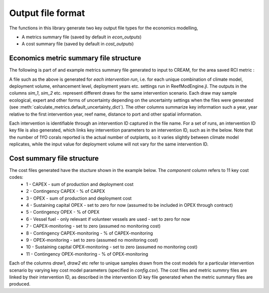 Output file format
==================

The functions in this library generate two key output file types for the economics modelling,

* A metrics summary file (saved by default in `econ_outputs`)
* A cost summary file (saved by default in `cost_outputs`)

Economics metric summary file structure
---------------------------------------

The following is part of and example metrics summary file generated to input to CREAM, for the area saved RCI metric :

.. csv-table:: Example economics metrics input file
   :header-rows: 1
   :file: interventionID_ecol0_intervention_var_rci.csv

A file such as the above is generated for `each intervention run`, i.e. for each unique combination of climate model, deployment
volume, enhancement level, deployment years etc. settings run in ReefModEngine.jl. The outputs in the columns `sim_1`, `sim_2` etc.
represent different draws for the same intervention scenario. Each draw may sample ecological, expert and other forms of
uncertainty depending on the uncertainty settings when the files were generated (see :meth:`calculate_metrics.default_uncertainty_dict`).
The other columns summarize key information such a year, year relative to the first intervention year, reef name,
distance to port and other spatial information.

Each intervention is identifiable through an intervention ID captured in the file name. For a set of runs, an intervention
ID key file is also generated, which links key intervention parameters to an intervention ID, such as in the below. Note that the
number of 1YO corals reported is the actual number of outplants, so it varies slightly between climate model replicates,
while the input value for deployment volume will not vary for the same intervention ID.

.. csv-table:: Example economics metrics input file
   :header-rows: 1
   :file: intervention_ID_key_test_results_econ_metrics.csv

Cost summary file structure
---------------------------
The cost files generated have the stucture shown in the example below. The `component` column refers to 11 key cost codes:
    * 1 - CAPEX - sum of production and deployment cost
    * 2 - Contingency CAPEX - % of CAPEX
    * 3 - OPEX - sum of production and deployment cost
    * 4 - Sustaining capital OPEX - set to zero for now (assumed to be included in OPEX through contract)
    * 5 - Contingency OPEX - % of OPEX
    * 6 - Vessel fuel - only relevant if volunteer vessels are used - set to zero for now
    * 7 - CAPEX-monitoring - set to zero (assumed no monitoring cost)
    * 8 - Contingency CAPEX-monitoring - % of CAPEX-monitoring
    * 9 - OPEX-monitoring - set to zero (assumed no monitoring cost)
    * 10 - Sustaining capital OPEX-monitoring - set to zero (assumed no monitoring cost)
    * 11 - Contingency OPEX-monitoring - % of OPEX-monitoring

Each of the columns `draw1`, `draw2` etc refer to unique samples drawn from the cost models for a particular
intervention scenario by varying key cost model parameters (specified in `config.csv`). The cost files and
metric summry files are linked by their intervention ID, as described in the intervention ID key file generated
when the metric summary files are produced.

.. csv-table:: Example intervention ID key file
   :header-rows: 1
   :file: cost_output_template.csv
